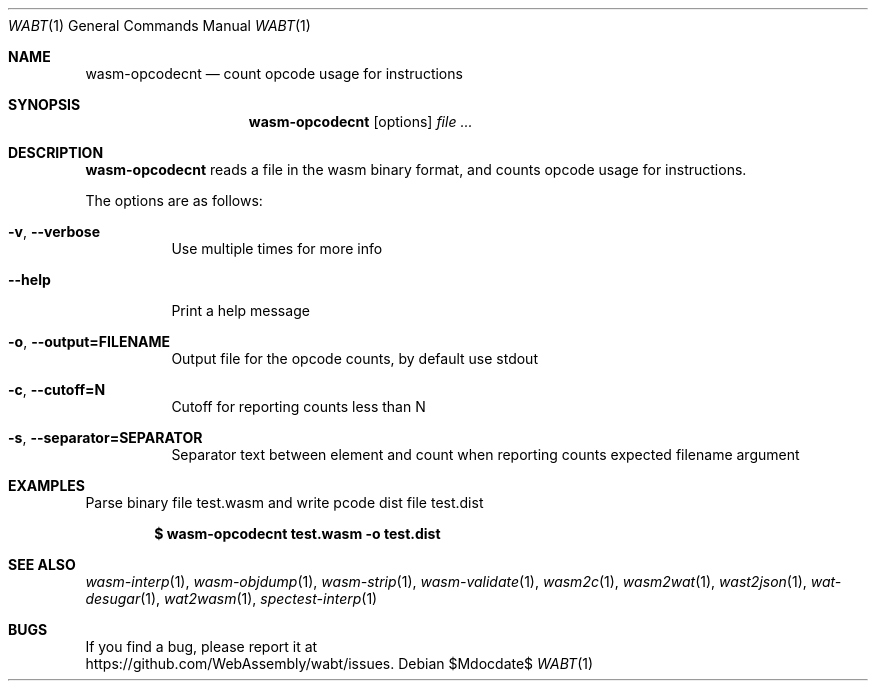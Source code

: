 .Dd $Mdocdate$
.Dt WABT 1
.Os
.Sh NAME
.Nm wasm-opcodecnt
.Nd count opcode usage for instructions
.Sh SYNOPSIS
.Nm wasm-opcodecnt
.Op options
.Ar
.Sh DESCRIPTION
.Nm
reads a file in the wasm binary format, and counts opcode usage for instructions.
.Pp
The options are as follows:
.Bl -tag -width Ds
.It Fl v , Fl Fl verbose
Use multiple times for more info
.It Fl Fl help
Print a help message
.It Fl o , Fl Fl output=FILENAME
Output file for the opcode counts, by default use stdout
.It Fl c , Fl Fl cutoff=N
Cutoff for reporting counts less than N
.It Fl s , Fl Fl separator=SEPARATOR
Separator text between element and count when reporting counts expected filename argument
.El
.Sh EXAMPLES
Parse binary file test.wasm and write pcode dist file test.dist
.Pp
.Dl $ wasm-opcodecnt test.wasm -o test.dist
.Sh SEE ALSO
.Xr wasm-interp 1 ,
.Xr wasm-objdump 1 ,
.Xr wasm-strip 1 ,
.Xr wasm-validate 1 ,
.Xr wasm2c 1 ,
.Xr wasm2wat 1 ,
.Xr wast2json 1 ,
.Xr wat-desugar 1 ,
.Xr wat2wasm 1 ,
.Xr spectest-interp 1
.Sh BUGS
If you find a bug, please report it at
.br
.Lk https://github.com/WebAssembly/wabt/issues .
